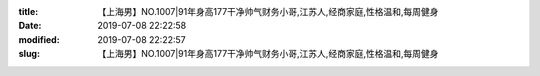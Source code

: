 
:title: 【上海男】NO.1007|91年身高177干净帅气财务小哥,江苏人,经商家庭,性格温和,每周健身
:date: 2019-07-08 22:22:58
:modified: 2019-07-08 22:22:57
:slug: 【上海男】NO.1007|91年身高177干净帅气财务小哥,江苏人,经商家庭,性格温和,每周健身


.. raw:: html
    :file: html/【上海男】NO.1007|91年身高177干净帅气财务小哥,江苏人,经商家庭,性格温和,每周健身.html
